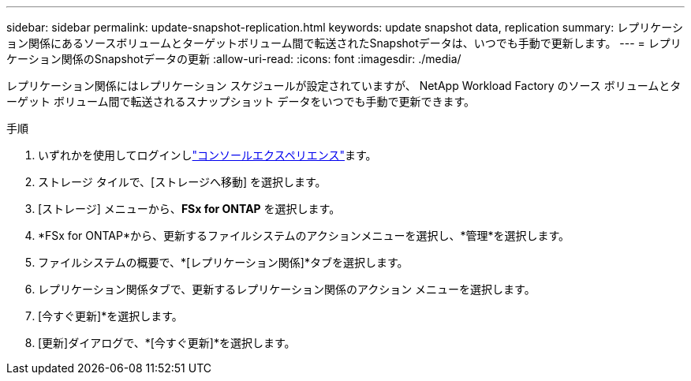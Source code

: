 ---
sidebar: sidebar 
permalink: update-snapshot-replication.html 
keywords: update snapshot data, replication 
summary: レプリケーション関係にあるソースボリュームとターゲットボリューム間で転送されたSnapshotデータは、いつでも手動で更新します。 
---
= レプリケーション関係のSnapshotデータの更新
:allow-uri-read: 
:icons: font
:imagesdir: ./media/


[role="lead"]
レプリケーション関係にはレプリケーション スケジュールが設定されていますが、 NetApp Workload Factory のソース ボリュームとターゲット ボリューム間で転送されるスナップショット データをいつでも手動で更新できます。

.手順
. いずれかを使用してログインしlink:https://docs.netapp.com/us-en/workload-setup-admin/console-experiences.html["コンソールエクスペリエンス"^]ます。
. ストレージ タイルで、[ストレージへ移動] を選択します。
. [ストレージ] メニューから、*FSx for ONTAP* を選択します。
. *FSx for ONTAP*から、更新するファイルシステムのアクションメニューを選択し、*管理*を選択します。
. ファイルシステムの概要で、*[レプリケーション関係]*タブを選択します。
. レプリケーション関係タブで、更新するレプリケーション関係のアクション メニューを選択します。
. [今すぐ更新]*を選択します。
. [更新]ダイアログで、*[今すぐ更新]*を選択します。

